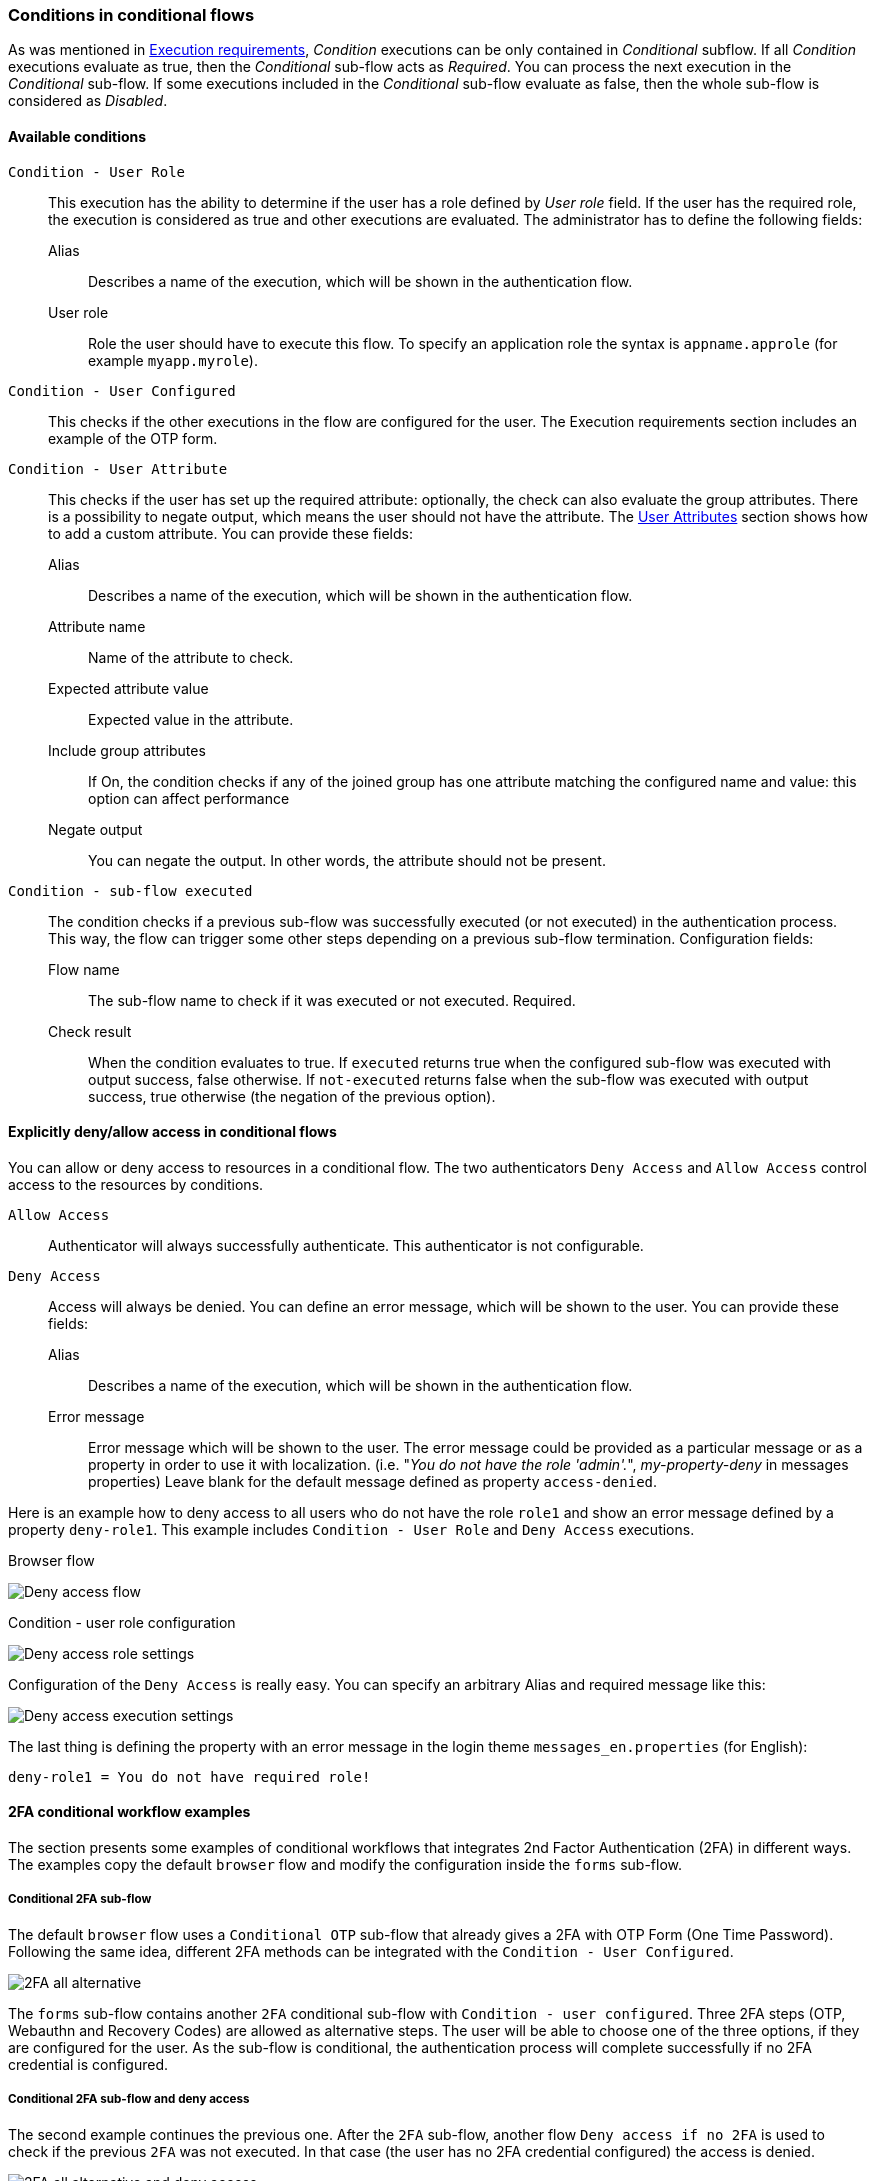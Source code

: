 === Conditions in conditional flows

As was mentioned in <<_execution-requirements, Execution requirements>>, _Condition_ executions can be only contained in _Conditional_ subflow.
If all _Condition_ executions evaluate as true, then the _Conditional_ sub-flow acts as _Required_.
You can process the next execution in the _Conditional_ sub-flow.
If some executions included in the _Conditional_ sub-flow evaluate as false, then the whole sub-flow is considered as _Disabled_.

==== Available conditions

`Condition - User Role`::
This execution has the ability to determine if the user has a role defined by _User role_ field.
If the user has the required role, the execution is considered as true and other executions are evaluated.
The administrator has to define the following fields:

Alias:::
Describes a name of the execution, which will be shown in the authentication flow.

User role:::
Role the user should have to execute this flow.
To specify an application role the syntax is `appname.approle` (for example `myapp.myrole`).

`Condition - User Configured`::
This checks if the other executions in the flow are configured for the user.
The Execution requirements section includes an example of the OTP form.

`Condition - User Attribute`::
This checks if the user has set up the required attribute: optionally, the check can also evaluate the group attributes.
There is a possibility to negate output, which means the user should not have the attribute.
The link:#user-profile[User Attributes] section shows how to add a custom attribute.
You can provide these fields:

Alias:::
Describes a name of the execution, which will be shown in the authentication flow.

Attribute name:::
Name of the attribute to check.

Expected attribute value:::
Expected value in the attribute.

Include group attributes:::
If On, the condition checks if any of the joined group has one attribute matching the configured name and value: this option can affect performance

Negate output:::
You can negate the output.
In other words, the attribute should not be present.

`Condition - sub-flow executed`::
The condition checks if a previous sub-flow was successfully executed (or not executed) in the authentication process. This way, the flow can trigger some other steps depending on a previous sub-flow termination. Configuration fields:

Flow name:::
The sub-flow name to check if it was executed or not executed. Required.

Check result:::
When the condition evaluates to true. If `executed` returns true when the configured sub-flow was executed with output success, false otherwise. If `not-executed` returns false when the sub-flow was executed with output success, true otherwise (the negation of the previous option).


==== Explicitly deny/allow access in conditional flows

You can allow or deny access to resources in a conditional flow.
The two authenticators `Deny Access` and `Allow Access` control access to the resources by conditions.

`Allow Access`::
Authenticator will always successfully authenticate.
This authenticator is not configurable.

`Deny Access`::
Access will always be denied.
You can define an error message, which will be shown to the user.
You can provide these fields:

Alias:::
Describes a name of the execution, which will be shown in the authentication flow.

Error message:::
Error message which will be shown to the user.
The error message could be provided as a particular message or as a property in order to use it with localization.
(i.e. "_You do not have the role 'admin'._", _my-property-deny_ in messages properties)
Leave blank for the default message defined as property `access-denied`.

Here is an example how to deny access to all users who do not have the role `role1` and show an error message defined by a property `deny-role1`.
This example includes `Condition - User Role` and `Deny Access` executions.

.Browser flow
image:images/deny-access-flow.png[Deny access flow]

.Condition - user role configuration
image:images/deny-access-role-condition.png[Deny access role settings]

.Configuration of the `Deny Access` is really easy. You can specify an arbitrary Alias and required message like this:
image:images/deny-access-execution-cond.png[Deny access execution settings]

The last thing is defining the property with an error message in the login theme `messages_en.properties` (for English):

[source]
----
deny-role1 = You do not have required role!
----

==== 2FA conditional workflow examples

The section presents some examples of conditional workflows that integrates 2nd Factor Authentication (2FA) in different ways. The examples copy the default `browser` flow and modify the configuration inside the `forms` sub-flow.

===== Conditional 2FA sub-flow

The default `browser` flow uses a `Conditional OTP` sub-flow that already gives a 2FA with OTP Form (One Time Password). Following the same idea, different 2FA methods can be integrated with the `Condition - User Configured`.

image:images/2fa-example1.png[2FA all alternative]

The `forms` sub-flow contains another `2FA` conditional sub-flow with `Condition - user configured`. Three 2FA steps (OTP, Webauthn and Recovery Codes) are allowed as alternative steps. The user will be able to choose one of the three options, if they are configured for the user. As the sub-flow is conditional, the authentication process will complete successfully if no 2FA credential is configured.

===== Conditional 2FA sub-flow and deny access

The second example continues the previous one. After the `2FA` sub-flow, another flow `Deny access if no 2FA` is used to check if the previous `2FA` was not executed. In that case (the user has no 2FA credential configured) the access is denied.

image:images/2fa-example2.png[2FA all alternative and deny access]

The `Condition - sub-flow executed` is configured to detect if the `2FA` sub-flow was not executed previously.

image:images/2fa-example2-config.png[Configuration for the sub-flow executed]

The step `Deny access` denies the authentication if not executed.

===== Conditional 2FA sub-flow with OTP default

The last example is very similar to the previous one. Instead of denying the access, step `OTP Form` is configured as required.

image:images/2fa-example3.png[2FA all alternative with OTP default]

With this flow, if the user has none of the 2FA methods configured, the OTP setup will be enforced to continue the login.